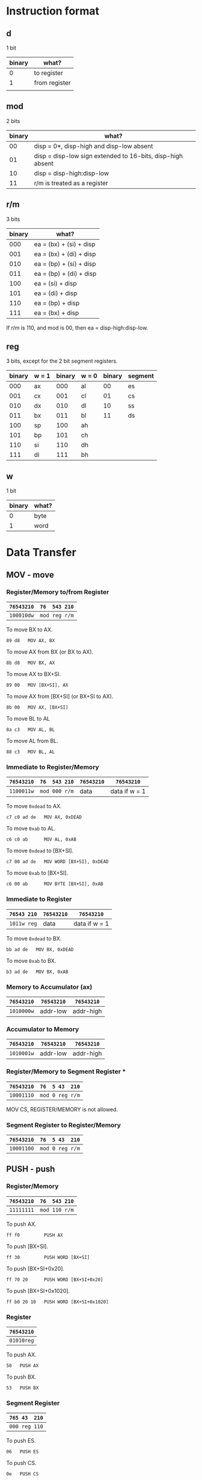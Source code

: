 * Instruction format

** d

1 bit

| binary | what?         |
|--------+---------------|
|      0 | to register   |
|      1 | from register |
|        |               |

** mod

2 bits

| binary | what?                                                      |
|--------+------------------------------------------------------------|
|     00 | disp = 0*, disp-high and disp-low absent                   |
|     01 | disp = disp-low sign extended to 16-bits, disp-high absent |
|     10 | disp = disp-high:disp-low                                  |
|     11 | r/m is treated as a register                               |

** r/m

3 bits

| binary | what?                           |
|--------+---------------------------------|
|    000 | ea = (bx) + (si) + disp         |
|    001 | ea = (bx) + (di) + disp         |
|    010 | ea = (bp) + (si) + disp         |
|    011 | ea = (bp) + (di) + disp         |
|    100 | ea = (si) + disp                |
|    101 | ea = (di) + disp                |
|    110 | ea = (bp) + disp                |
|    111 | ea = (bx) + disp                |

If r/m is 110, and mod is 00, then ea = disp-high:disp-low.

** reg

3 bits, except for the 2 bit segment registers.

| binary | w = 1 | binary | w = 0 | binary | segment |
|--------+-------+--------+-------+--------+---------|
|    000 | ax    |    000 | al    |     00 | es      |
|    001 | cx    |    001 | cl    |     01 | cs      |
|    010 | dx    |    010 | dl    |     10 | ss      |
|    011 | bx    |    011 | bl    |     11 | ds      |
|    100 | sp    |    100 | ah    |        |         |
|    101 | bp    |    101 | ch    |        |         |
|    110 | si    |    110 | dh    |        |         |
|    111 | di    |    111 | bh    |        |         |

** w

1 bit

| binary | what? |
|--------+-------|
| 0      | byte  |
| 1      | word  |

* Data Transfer

** MOV - move

*** Register/Memory to/from Register

| =76543210= | =76  543 210= |
|------------+---------------|
| =100010dw= | =mod reg r/m= |

To move BX to AX.
  : 89 d8   MOV AX, BX

To move AX from BX (or BX to AX).
  : 8b d8   MOV BX, AX

To move AX to BX+SI.
  : 89 00   MOV [BX+SI], AX

To move AX from [BX+SI] (or BX+SI to AX).
  : 8b 00   MOV AX, [BX+SI]

To move BL to AL
  : 8a c3   MOV AL, BL

To move AL from BL.
  : 88 c3   MOV BL, AL

*** Immediate to Register/Memory

| =76543210= | =76  543 210= | =76543210= | =76543210=    |
|------------+---------------+------------+---------------|
| =1100011w= | =mod 000 r/m= | data       | data if w = 1 |

To move =0xdead= to AX.
  : c7 c0 ad de   MOV AX, 0xDEAD

To move =0xab= to AL.
  : c6 c0 ab      MOV AL, 0xAB

To move =0xdead= to [BX+SI]. 
  : c7 00 ad de   MOV WORD [BX+SI], 0xDEAD

To move =0xab= to [BX+SI].
  : c6 00 ab      MOV BYTE [BX+SI], 0xAB

*** Immediate to Register

| =76543 210= | =76543210= | =76543210=    |
|-------------+------------+---------------|
| =1011w reg= | data       | data if w = 1 |

To move =0xdead= to BX.
  : bb ad de   MOV BX, 0xDEAD

To move =0xab= to BX.
  : b3 ad de   MOV BX, 0xAB

*** Memory to Accumulator (ax)

| =76543210= | =76543210= | =76543210= |
|------------+------------+------------|
| =1010000w= | addr-low   | addr-high  |

*** Accumulator to Memory

| =76543210= | =76543210= | =76543210= |
|------------+------------+------------|
| =1010001w= | addr-low   | addr-high  |

*** Register/Memory to Segment Register ***

| =76543210= | =76  5 43  210= |
|------------+-----------------|
| =10001110= | =mod 0 reg r/m= |

MOV CS, REGISTER/MEMORY is not allowed.

*** Segment Register to Register/Memory

| =76543210= | =76  5 43  210= |
|------------+-----------------|
| =10001100= | =mod 0 reg r/m= |

** PUSH - push

*** Register/Memory

| =76543210= | =76  543 210= |
|------------+---------------|
| =11111111= | =mod 110 r/m= |

To push AX.
  : ff f0         PUSH AX

To push [BX+SI].
  : ff 30         PUSH WORD [BX+SI]

To push [BX+SI+0x20].
  : ff 70 20      PUSH WORD [BX+SI+0x20]

To push [BX+SI+0x1020].
  : ff b0 20 10   PUSH WORD [BX+SI+0x1020]

*** Register

| =76543210= |
|------------|
| =01010reg= |

To push AX.
  : 50   PUSH AX

To push BX.
  : 53   PUSH BX

*** Segment Register

| =765 43  210= |
|---------------|
| =000 reg 110= |

To push ES.
  : 06   PUSH ES

To push CS.
  : 0e   PUSH CS

** POP - pop

*** Register/Memory

| =76543210= | =76  543 210= |
|------------+---------------|
| =10001111= | =mod 000 r/m= |

To pop AX.
  : 8f c0         POP AX

To pop [BX+SI].
  : 8f 00         POP WORD [BX+SI]

To pop [BX+SI+0x20].
  : 8f 40 20      POP WORD [BX+SI+0x20]

To pop [BX+SI+0x1020].
  : 8f 80 20 10   POP WORD [BX+SI+0x1020]

*** Register

| =76543210= |
|------------|
| =01011reg= |

To pop AX.
  : 58   POP AX

To pop BX.
  : 5b   POP BX

*** Segment Register

| =765 43  210= |
|---------------|
| =000 reg 111= |

To pop ES.
  : 07   POP ES

To pop DS.
  : 1f   POP DS

It is impossible to pop CS.
